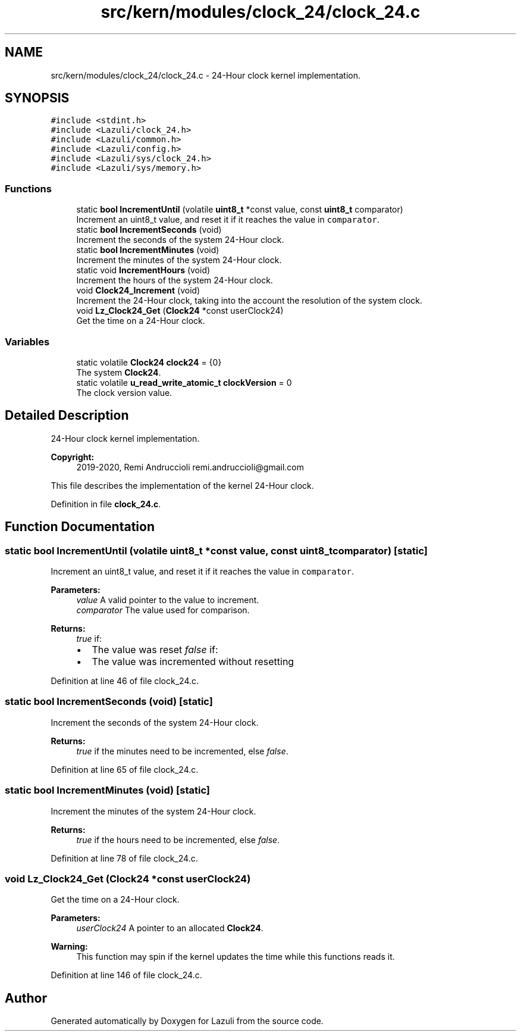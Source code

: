 .TH "src/kern/modules/clock_24/clock_24.c" 3 "Sun Sep 6 2020" "Lazuli" \" -*- nroff -*-
.ad l
.nh
.SH NAME
src/kern/modules/clock_24/clock_24.c \- 24-Hour clock kernel implementation\&.  

.SH SYNOPSIS
.br
.PP
\fC#include <stdint\&.h>\fP
.br
\fC#include <Lazuli/clock_24\&.h>\fP
.br
\fC#include <Lazuli/common\&.h>\fP
.br
\fC#include <Lazuli/config\&.h>\fP
.br
\fC#include <Lazuli/sys/clock_24\&.h>\fP
.br
\fC#include <Lazuli/sys/memory\&.h>\fP
.br

.SS "Functions"

.in +1c
.ti -1c
.RI "static \fBbool\fP \fBIncrementUntil\fP (volatile \fBuint8_t\fP *const value, const \fBuint8_t\fP comparator)"
.br
.RI "Increment an uint8_t value, and reset it if it reaches the value in \fCcomparator\fP\&. "
.ti -1c
.RI "static \fBbool\fP \fBIncrementSeconds\fP (void)"
.br
.RI "Increment the seconds of the system 24-Hour clock\&. "
.ti -1c
.RI "static \fBbool\fP \fBIncrementMinutes\fP (void)"
.br
.RI "Increment the minutes of the system 24-Hour clock\&. "
.ti -1c
.RI "static void \fBIncrementHours\fP (void)"
.br
.RI "Increment the hours of the system 24-Hour clock\&. "
.ti -1c
.RI "void \fBClock24_Increment\fP (void)"
.br
.RI "Increment the 24-Hour clock, taking into the account the resolution of the system clock\&. "
.ti -1c
.RI "void \fBLz_Clock24_Get\fP (\fBClock24\fP *const userClock24)"
.br
.RI "Get the time on a 24-Hour clock\&. "
.in -1c
.SS "Variables"

.in +1c
.ti -1c
.RI "static volatile \fBClock24\fP \fBclock24\fP = {0}"
.br
.RI "The system \fBClock24\fP\&. "
.ti -1c
.RI "static volatile \fBu_read_write_atomic_t\fP \fBclockVersion\fP = 0"
.br
.RI "The clock version value\&. "
.in -1c
.SH "Detailed Description"
.PP 
24-Hour clock kernel implementation\&. 


.PP
\fBCopyright:\fP
.RS 4
2019-2020, Remi Andruccioli remi.andruccioli@gmail.com
.RE
.PP
This file describes the implementation of the kernel 24-Hour clock\&. 
.PP
Definition in file \fBclock_24\&.c\fP\&.
.SH "Function Documentation"
.PP 
.SS "static \fBbool\fP IncrementUntil (volatile \fBuint8_t\fP *const value, const \fBuint8_t\fP comparator)\fC [static]\fP"

.PP
Increment an uint8_t value, and reset it if it reaches the value in \fCcomparator\fP\&. 
.PP
\fBParameters:\fP
.RS 4
\fIvalue\fP A valid pointer to the value to increment\&. 
.br
\fIcomparator\fP The value used for comparison\&.
.RE
.PP
\fBReturns:\fP
.RS 4
\fItrue\fP if:
.IP "\(bu" 2
The value was reset \fIfalse\fP if:
.IP "\(bu" 2
The value was incremented without resetting 
.PP
.RE
.PP

.PP
Definition at line 46 of file clock_24\&.c\&.
.SS "static \fBbool\fP IncrementSeconds (void)\fC [static]\fP"

.PP
Increment the seconds of the system 24-Hour clock\&. 
.PP
\fBReturns:\fP
.RS 4
\fItrue\fP if the minutes need to be incremented, else \fIfalse\fP\&. 
.RE
.PP

.PP
Definition at line 65 of file clock_24\&.c\&.
.SS "static \fBbool\fP IncrementMinutes (void)\fC [static]\fP"

.PP
Increment the minutes of the system 24-Hour clock\&. 
.PP
\fBReturns:\fP
.RS 4
\fItrue\fP if the hours need to be incremented, else \fIfalse\fP\&. 
.RE
.PP

.PP
Definition at line 78 of file clock_24\&.c\&.
.SS "void Lz_Clock24_Get (\fBClock24\fP *const userClock24)"

.PP
Get the time on a 24-Hour clock\&. 
.PP
\fBParameters:\fP
.RS 4
\fIuserClock24\fP A pointer to an allocated \fBClock24\fP\&.
.RE
.PP
\fBWarning:\fP
.RS 4
This function may spin if the kernel updates the time while this functions reads it\&. 
.RE
.PP

.PP
Definition at line 146 of file clock_24\&.c\&.
.SH "Author"
.PP 
Generated automatically by Doxygen for Lazuli from the source code\&.
